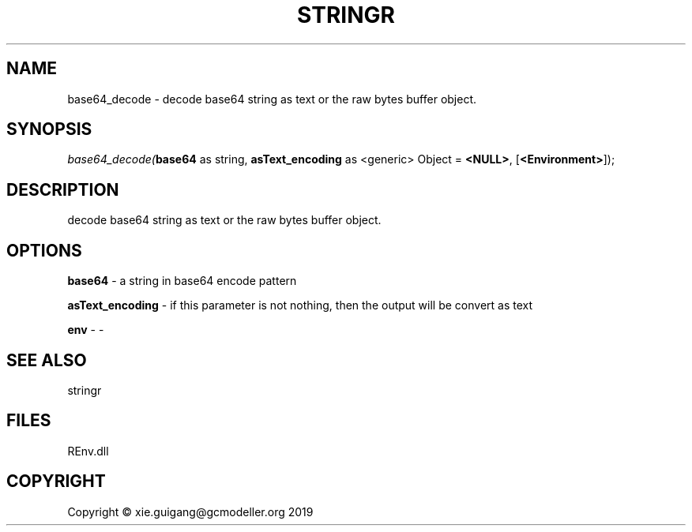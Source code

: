 .\" man page create by R# package system.
.TH STRINGR 1 2020-08-21 "base64_decode" "base64_decode"
.SH NAME
base64_decode \- decode base64 string as text or the raw bytes buffer object.
.SH SYNOPSIS
\fIbase64_decode(\fBbase64\fR as string, 
\fBasText_encoding\fR as <generic> Object = \fB<NULL>\fR, 
[\fB<Environment>\fR]);\fR
.SH DESCRIPTION
.PP
decode base64 string as text or the raw bytes buffer object.
.PP
.SH OPTIONS
.PP
\fBbase64\fB \fR\- a string in base64 encode pattern
.PP
.PP
\fBasText_encoding\fB \fR\- if this parameter is not nothing, then the output will be convert as text
.PP
.PP
\fBenv\fB \fR\- -
.PP
.SH SEE ALSO
stringr
.SH FILES
.PP
REnv.dll
.PP
.SH COPYRIGHT
Copyright © xie.guigang@gcmodeller.org 2019
